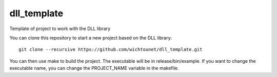 dll_template
============

Template of project to work with the DLL library

You can clone this repository to start a new project based on the DLL library::

    git clone --recursive https://github.com/wichtounet/dll_template.git

You can then use make to build the project. The executable will be in
release/bin/example. If you want to change the executable name, you can change
the PROJECT_NAME variable in the makefile.
